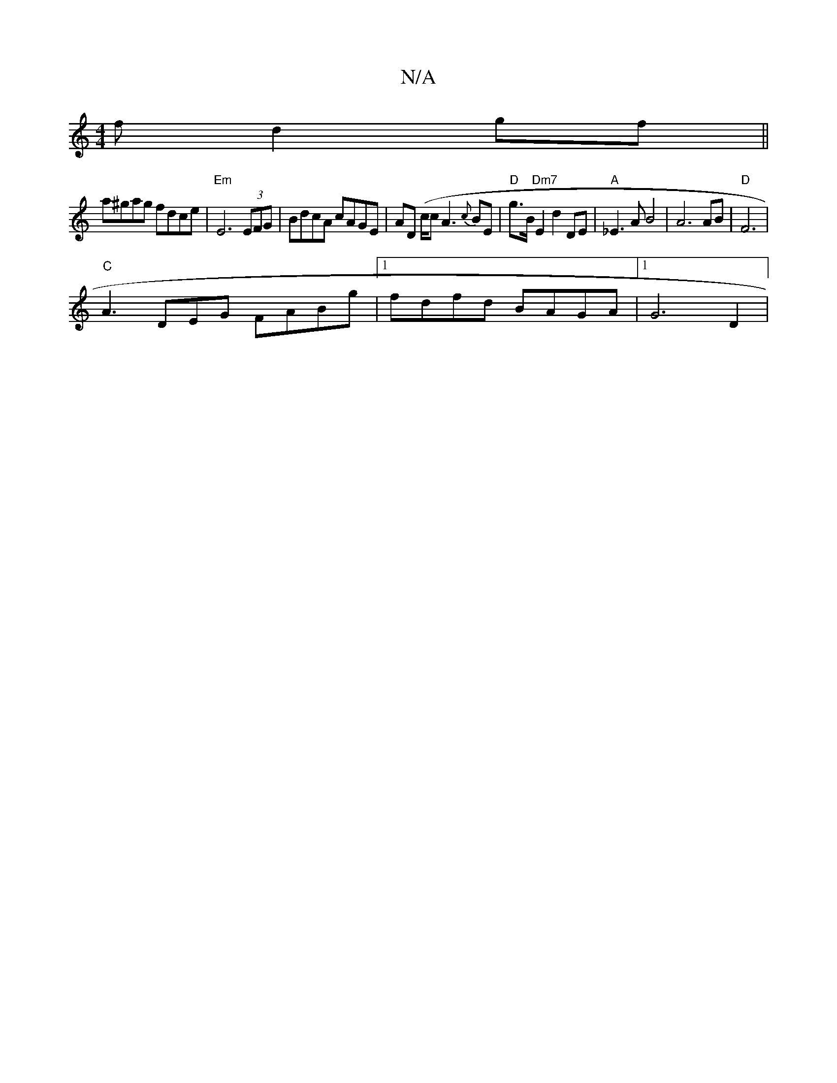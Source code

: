 X:1
T:N/A
M:4/4
R:N/A
K:Cmajor
f d2gf||
a^gag fdce|"Em"E6 (3EFG | BdcA cAGE | AD (c/2c A3 {c}BE | "D"g>B "Dm7" E2 d2 DE | "A"_E3A B4| A6 AB | "D"F6 |
"C"A3 DEG FA-Bg|[1 fdfd BAGA |[1 G6 D2 | "A,A,B,C/C/ B,<dc cBA :|2 FAd2 BcdB|
"E"